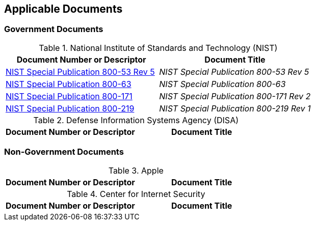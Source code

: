 == Applicable Documents
=== Government Documents
////
ASSOCIATED DOCUMENTS
  Add Government and Non-Government documents related to this handbook in this section.
  Add to the tables between the |==== tags, below the header line
  Example:
    [%header, cols=2*a]                            <-- table format block
    |====                                          <-- table opening tag
    |Document Number or Descriptor|Document Title                <-- header line
                                                   <-- empty line for readability (optional)

                                                   <-- empty line for readability (optional)
    |====                                          <-- table closing tag
////
[%header, cols=2*a]
.National Institute of Standards and Technology (NIST)
|===
|Document Number or Descriptor
|Document Title
|link:https://nvd.nist.gov/800-53[NIST Special Publication 800-53 Rev 5]|_NIST Special Publication 800-53 Rev 5_
|link:https://www.nist.gov/itl/tig/projects/special-publication-800-63[NIST Special Publication 800-63]|_NIST Special Publication 800-63_
|link:https://csrc.nist.gov/publications/detail/sp/800-171/rev-2/final[NIST Special Publication 800-171]|_NIST Special Publication 800-171 Rev 2_
|link:https://csrc.nist.gov/publications/detail/sp/800-219/final[NIST Special Publication 800-219]|_NIST Special Publication 800-219 Rev 1_
|===

[%header, cols=2*a]
.Defense Information Systems Agency (DISA)
|===
|Document Number or Descriptor
|Document Title
|===


=== Non-Government Documents
[%header, cols=2*a]
.Apple
|===
|Document Number or Descriptor
|Document Title
|===
[%header, cols=2*a]
.Center for Internet Security
|===
|Document Number or Descriptor
|Document Title
|===